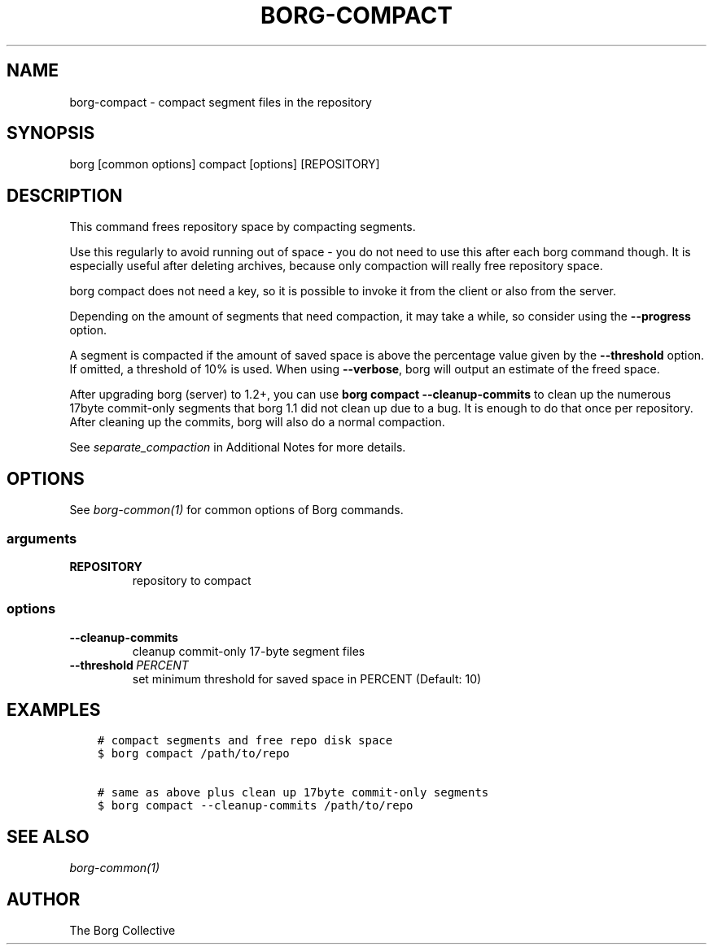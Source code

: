 .\" Man page generated from reStructuredText.
.
.
.nr rst2man-indent-level 0
.
.de1 rstReportMargin
\\$1 \\n[an-margin]
level \\n[rst2man-indent-level]
level margin: \\n[rst2man-indent\\n[rst2man-indent-level]]
-
\\n[rst2man-indent0]
\\n[rst2man-indent1]
\\n[rst2man-indent2]
..
.de1 INDENT
.\" .rstReportMargin pre:
. RS \\$1
. nr rst2man-indent\\n[rst2man-indent-level] \\n[an-margin]
. nr rst2man-indent-level +1
.\" .rstReportMargin post:
..
.de UNINDENT
. RE
.\" indent \\n[an-margin]
.\" old: \\n[rst2man-indent\\n[rst2man-indent-level]]
.nr rst2man-indent-level -1
.\" new: \\n[rst2man-indent\\n[rst2man-indent-level]]
.in \\n[rst2man-indent\\n[rst2man-indent-level]]u
..
.TH "BORG-COMPACT" 1 "2023-08-30" "" "borg backup tool"
.SH NAME
borg-compact \- compact segment files in the repository
.SH SYNOPSIS
.sp
borg [common options] compact [options] [REPOSITORY]
.SH DESCRIPTION
.sp
This command frees repository space by compacting segments.
.sp
Use this regularly to avoid running out of space \- you do not need to use this
after each borg command though. It is especially useful after deleting archives,
because only compaction will really free repository space.
.sp
borg compact does not need a key, so it is possible to invoke it from the
client or also from the server.
.sp
Depending on the amount of segments that need compaction, it may take a while,
so consider using the \fB\-\-progress\fP option.
.sp
A segment is compacted if the amount of saved space is above the percentage value
given by the \fB\-\-threshold\fP option. If omitted, a threshold of 10% is used.
When using \fB\-\-verbose\fP, borg will output an estimate of the freed space.
.sp
After upgrading borg (server) to 1.2+, you can use \fBborg compact \-\-cleanup\-commits\fP
to clean up the numerous 17byte commit\-only segments that borg 1.1 did not clean up
due to a bug. It is enough to do that once per repository. After cleaning up the
commits, borg will also do a normal compaction.
.sp
See \fIseparate_compaction\fP in Additional Notes for more details.
.SH OPTIONS
.sp
See \fIborg\-common(1)\fP for common options of Borg commands.
.SS arguments
.INDENT 0.0
.TP
.B REPOSITORY
repository to compact
.UNINDENT
.SS options
.INDENT 0.0
.TP
.B  \-\-cleanup\-commits
cleanup commit\-only 17\-byte segment files
.TP
.BI \-\-threshold \ PERCENT
set minimum threshold for saved space in PERCENT (Default: 10)
.UNINDENT
.SH EXAMPLES
.INDENT 0.0
.INDENT 3.5
.sp
.nf
.ft C
# compact segments and free repo disk space
$ borg compact /path/to/repo

# same as above plus clean up 17byte commit\-only segments
$ borg compact \-\-cleanup\-commits /path/to/repo
.ft P
.fi
.UNINDENT
.UNINDENT
.SH SEE ALSO
.sp
\fIborg\-common(1)\fP
.SH AUTHOR
The Borg Collective
.\" Generated by docutils manpage writer.
.
